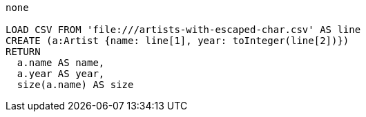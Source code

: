 [console]
----
none

LOAD CSV FROM 'file:///artists-with-escaped-char.csv' AS line
CREATE (a:Artist {name: line[1], year: toInteger(line[2])})
RETURN
  a.name AS name,
  a.year AS year,
  size(a.name) AS size
----
